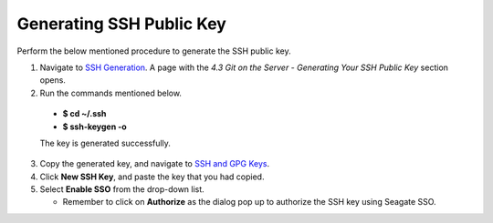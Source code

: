 Generating SSH Public Key
-------------------------
Perform the below mentioned procedure to generate the SSH public key.

1. Navigate to `SSH Generation <https://git-scm.com/book/en/v2/Git-on-the-Server-Generating-Your-SSH-Public-Key>`_. A page with the *4.3 Git on the Server - Generating Your SSH Public Key* section opens.

2. Run the commands mentioned below.
 
 - **$ cd ~/.ssh**

 - **$ ssh-keygen -o**

 The key is generated successfully.

3. Copy the generated key, and navigate to `SSH and GPG Keys <https://github.com/settings/keys>`_.

4. Click **New SSH Key**, and paste the key that you had copied.

5. Select **Enable SSO** from the  drop-down list.

   - Remember to click on **Authorize** as the dialog pop up to authorize the SSH key using Seagate SSO.
